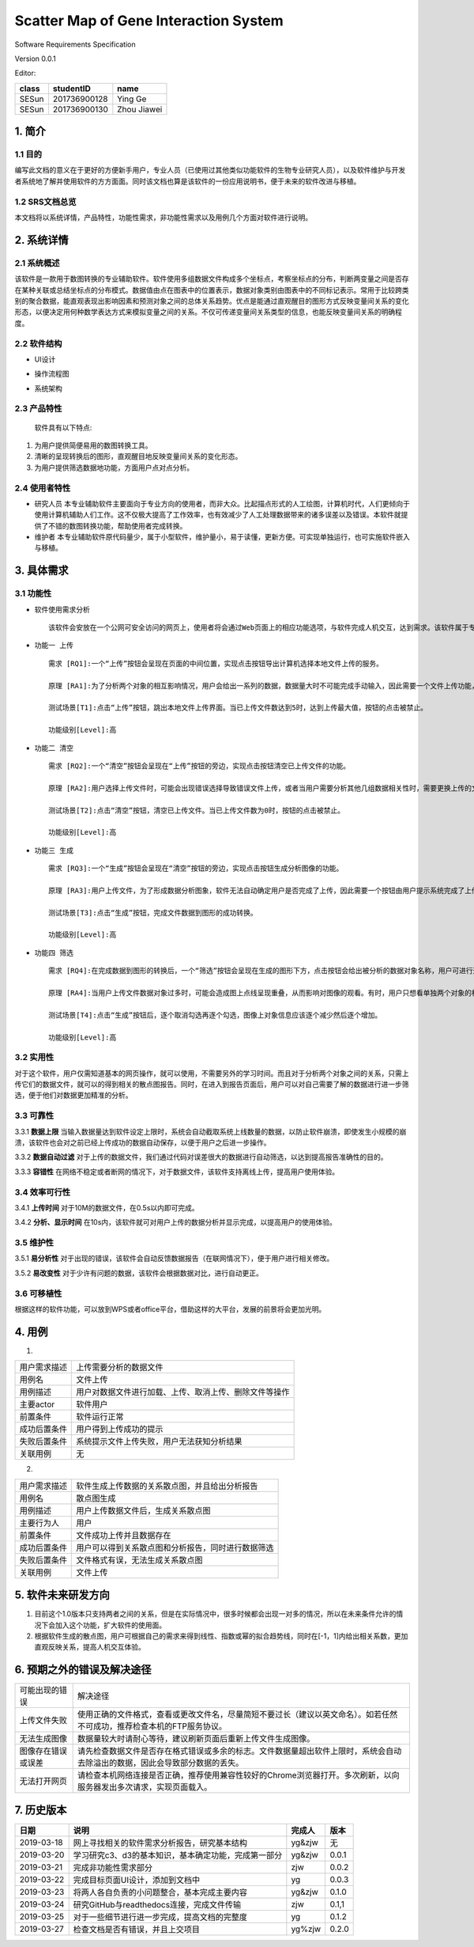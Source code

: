 Scatter Map of Gene Interaction System
======================================

Software Requirements Specification  

Version 0.0.1

Editor:

+------------+------------+-----------+
|    class   | studentID  |    name   |
+============+============+===========+
|   SESun    |201736900128| Ying Ge   |
+------------+------------+-----------+
|   SESun    |201736900130|Zhou Jiawei|
+------------+------------+-----------+


1. 简介
-------  
1.1 目的
~~~~~~~~
编写此文档的意义在于更好的方便新手用户，专业人员（已使用过其他类似功能软件的生物专业研究人员），以及软件维护与开发者系统地了解并使用软件的方方面面。同时该文档也算是该软件的一份应用说明书，便于未来的软件改进与移植。

1.2 SRS文档总览
~~~~~~~~~~~~~~~
本文档将以系统详情，产品特性，功能性需求，非功能性需求以及用例几个方面对软件进行说明。


2. 系统详情
-----------

2.1 系统概述
~~~~~~~~~~~~

该软件是一款用于数图转换的专业辅助软件。软件使用多组数据文件构成多个坐标点，考察坐标点的分布，判断两变量之间是否存在某种关联或总结坐标点的分布模式。数据值由点在图表中的位置表示，数据对象类别由图表中的不同标记表示。常用于比较跨类别的聚合数据，能直观表现出影响因素和预测对象之间的总体关系趋势。优点是能通过直观醒目的图形方式反映变量间关系的变化形态，以便决定用何种数学表达方式来模拟变量之间的关系。不仅可传递变量间关系类型的信息，也能反映变量间关系的明确程度。

2.2 软件结构
~~~~~~~~~~~~~~~~~~~~~~~

-  UI设计  
.. image:: UI.jpg  
-  操作流程图  
.. image:: process.jpg
-  系统架构  
.. image:: process2.png  

2.3 产品特性
~~~~~~~~~~~~
   软件具有以下特点:

1. 为用户提供简便易用的数图转换工具。

2. 清晰的呈现转换后的图形，直观醒目地反映变量间关系的变化形态。

3. 为用户提供筛选数据地功能，方面用户点对点分析。

2.4 使用者特性
~~~~~~~~~~~~~~

-  研究人员
   本专业辅助软件主要面向于专业方向的使用者，而非大众。比起描点形式的人工绘图，计算机时代，人们更倾向于使用计算机辅助人们工作。这不仅极大提高了工作效率，也有效减少了人工处理数据带来的诸多误差以及错误。本软件就提供了不错的数图转换功能，帮助使用者完成转换。
-  维护者
   本专业辅助软件原代码量少，属于小型软件，维护量小，易于读懂，更新方便。可实现单独运行，也可实施软件嵌入与移植。

3. 具体需求
-----------

3.1 功能性
~~~~~~~~~~


-  软件使用需求分析

   ::

       该软件会安放在一个公网可安全访问的网页上，使用者将会通过Web页面上的相应功能选项，与软件完成人机交互，达到需求。该软件属于专业类软件，一般使用者多为专业人士而非大众。生命科学研究者可通过向软件上传相应的数据文件，让软件绘制出相应的数据散点图，达到直观分析对象之间的影响的目的。以此借助用计算机科学代替人工绘图的目的，提高用户体验。

-  ``功能一 上传``

   ::

       需求 [RQ1]:一个“上传”按钮会呈现在页面的中间位置，实现点击按钮导出计算机选择本地文件上传的服务。  

       原理 [RA1]:为了分析两个对象的相互影响情况，用户会给出一系列的数据，数据量大时不可能完成手动输入，因此需要一个文件上传功能，来完成一键上传。  

       测试场景[T1]:点击“上传”按钮，跳出本地文件上传界面。当已上传文件数达到5时，达到上传最大值，按钮的点击被禁止。

       功能级别[Level]:高

-  ``功能二 清空``

   ::

       需求 [RQ2]:一个“清空”按钮会呈现在“上传”按钮的旁边，实现点击按钮清空已上传文件的功能。  

       原理 [RA2]:用户选择上传文件时，可能会出现错误选择导致错误文件上传，或者当用户需要分析其他几组数据相关性时，需要更换上传的文件，以此需要这一功能完成交互。 

       测试场景[T2]:点击“清空”按钮，清空已上传文件。当已上传文件数为0时，按钮的点击被禁止。

       功能级别[Level]:高

-  ``功能三 生成``

   ::

       需求 [RQ3]:一个“生成”按钮会呈现在“清空”按钮的旁边，实现点击按钮生成分析图像的功能。  

       原理 [RA3]:用户上传文件，为了形成数据分析图象，软件无法自动确定用户是否完成了上传，因此需要一个按钮由用户提示系统完成了上传，进行数图转换。

       测试场景[T3]:点击“生成”按钮，完成文件数据到图形的成功转换。

       功能级别[Level]:高

-  ``功能四 筛选``

   ::

       需求 [RQ4]:在完成数据到图形的转换后，一个“筛选”按钮会呈现在生成的图形下方，点击按钮会给出被分析的数据对象名称，用户可进行逐个取消勾选，来隐藏图上的数据信息。通过再次勾选，重新呈现图上的数据信息。  

       原理 [RA4]:当用户上传文件数据对象过多时，可能会造成图上点线呈现重叠，从而影响对图像的观看。有时，用户只想看单独两个对象的相互影响情况，因此也需要该功能对其他进行隐藏。

       测试场景[T4]:点击“生成”按钮后，逐个取消勾选再逐个勾选，图像上对象信息应该逐个减少然后逐个增加。

       功能级别[Level]:高  

::

3.2 实用性
~~~~~~~~~~

对于这个软件，用户仅需知道基本的网页操作，就可以使用，不需要另外的学习时间。而且对于分析两个对象之间的关系，只需上传它们的数据文件，就可以的得到相关的散点图报告。同时，在进入到报告页面后，用户可以对自己需要了解的数据进行进一步筛选，便于他们对数据更加精准的分析。

::

3.3 可靠性
~~~~~~~~~~~

3.3.1 **数据上限**
当输入数据量达到软件设定上限时，系统会自动截取系统上线数量的数据，以防止软件崩溃，即使发生小规模的崩溃，该软件也会对之前已经上传成功的数据自动保存，以便于用户之后进一步操作。

3.3.2 **数据自动过滤**
对于上传的数据文件，我们通过代码对误差很大的数据进行自动筛选，以达到提高报告准确性的目的。

3.3.3 **容错性**
在网络不稳定或者断网的情况下，对于数据文件，该软件支持离线上传，提高用户使用体验。

::

3.4 效率可行性
~~~~~~~~~~~~~

3.4.1 **上传时间** 
对于10M的数据文件，在0.5s以内即可完成。

3.4.2 **分析、显示时间** 
在10s内，该软件就可对用户上传的数据分析并显示完成，以提高用户的使用体验。

::

3.5 维护性
~~~~~~~~~~~

3.5.1 **易分析性**
对于出现的错误，该软件会自动反馈数据报告（在联网情况下），便于用户进行相关修改。

3.5.2 **易改变性**
对于少许有问题的数据，该软件会根据数据对比，进行自动更正。

::

3.6 可移植性
~~~~~~~~~~~~

根据这样的软件功能，可以放到WPS或者office平台，借助这样的大平台，发展的前景将会更加光明。


4. 用例
------------

(1)
                             
============  ==========================================================  
用户需求描述   上传需要分析的数据文件    
用例名         文件上传 
用例描述       用户对数据文件进行加载、上传、取消上传、删除文件等操作
主要actor     软件用户
前置条件       软件运行正常                  
成功后置条件    用户得到上传成功的提示                          
失败后置条件    系统提示文件上传失败，用户无法获知分析结果 
关联用例        无                     
============  ==========================================================


2.

============  ==========================================================  
用户需求描述    软件生成上传数据的关系散点图，并且给出分析报告    
用例名         散点图生成 
用例描述       用户上传数据文件后，生成关系散点图
主要行为人      用户
前置条件        文件成功上传并且数据存在                  
成功后置条件    用户可以得到关系散点图和分析报告，同时进行数据筛选                          
失败后置条件    文件格式有误，无法生成关系散点图
关联用例        文件上传                     
============  ==========================================================

5. 软件未来研发方向
-------------------

1. 目前这个1.0版本只支持两者之间的关系，但是在实际情况中，很多时候都会出现一对多的情况，所以在未来条件允许的情况下会加入这个功能，扩大软件的使用面。
2. 根据软件生成的散点图，用户可根据自己的需求来得到线性、指数或幂的拟合趋势线，同时在[-1，1]内给出相关系数，更加直观反映关系，提高人机交互体验。

.. image:: nihe.png   

6. 预期之外的错误及解决途径
-------------------  

====================  ==================================================================================================================
可能出现的错误                   解决途径
上传文件失败            使用正确的文件格式，查看或更改文件名，尽量简短不要过长（建议以英文命名）。如若任然不可成功，推荐检查本机的FTP服务协议。
无法生成图像            数据量较大时请耐心等待，建议刷新页面后重新上传文件生成图像。
图像存在错误或误差       请先检查数据文件是否存在格式错误或多余的标志。文件数据量超出软件上限时，系统会自动去除溢出的数据，因此会导致部分数据的丢失。
无法打开网页            请检查本机网络连接是否正确，推荐使用兼容性较好的Chrome浏览器打开。多次刷新，以向服务器发出多次请求，实现页面载入。
====================  ==================================================================================================================

7. 历史版本
-----------


==========  ==========================================================  ===============  ======  
   日期                                说明                                完成人          版本
==========  ==========================================================  ===============  ======  
2019-03-18      网上寻找相关的软件需求分析报告，研究基本结构                  yg&zjw           无
2019-03-20      学习研究c3、d3的基本知识，基本确定功能，完成第一部分          yg&zjw          0.0.1
2019-03-21      完成非功能性需求部分                                        zjw             0.0.2
2019-03-22      完成目标页面UI设计，添加到文档中                              yg             0.0.3
2019-03-23      将两人各自负责的小问题整合，基本完成主要内容                   yg&zjw         0.1.0
2019-03-24      研究GitHub与readthedocs连接，完成文件传输                     zjw            0.1,1
2019-03-25      对于一些细节进行进一步完成，提高文档的完整度                     yg            0.1.2
2019-03-27      检查文档是否有错误，并且上交项目                                yg%zjw        0.2.0
==========  ==========================================================  ===============  ======  

